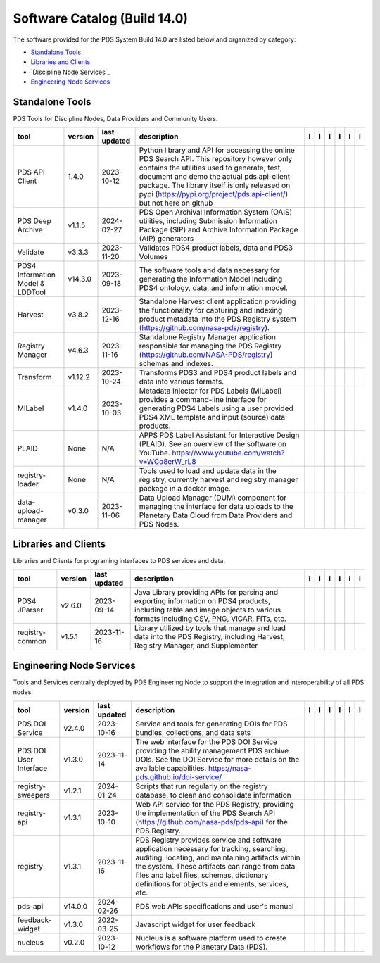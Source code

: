 =============================
Software Catalog (Build 14.0)
=============================
The software provided for the PDS System Build 14.0 are listed below and organized by category:

- `Standalone Tools`_

- `Libraries and Clients`_

- `Discipline Node Services`_

- `Engineering Node Services`_


Standalone Tools
================
PDS Tools for Discipline Nodes, Data Providers and Community Users.

+-----------------------------------+----------+---------------+-----------------------------------------------------------------------------------------------------------------------------------------------------------------------------------------------------------------------------------------------------------------------------------------------------------------+-------------------------------------------+---------------------------------------+-------------------------------------------------+---------------------------------------------+--------------------------------------------+---------------------------------------------+
|tool                               |version   |last updated   |description                                                                                                                                                                                                                                                                                                      |l |manual|                                 |l |changelog|                          |l |requirements|                                 |l |download|                                 |l |license|                                 |l |feedback|                                 |
+===================================+==========+===============+=================================================================================================================================================================================================================================================================================================================+===========================================+=======================================+=================================================+=============================================+============================================+=============================================+
|PDS API Client                     |1.4.0     |2023-10-12     |Python library and API for accessing the online PDS Search API. This repository however only contains the utilities used to generate, test, document and demo the actual pds.api-client package. The library itself is only released on pypi (https://pypi.org/project/pds.api-client/) but not here on github   ||NASA-PDS/pds-api-client_manual|           |                                       |                                                 ||NASA-PDS/pds-api-client_download|           ||NASA-PDS/pds-api-client_license|           ||NASA-PDS/pds-api-client_feedback|           |
+-----------------------------------+----------+---------------+-----------------------------------------------------------------------------------------------------------------------------------------------------------------------------------------------------------------------------------------------------------------------------------------------------------------+-------------------------------------------+---------------------------------------+-------------------------------------------------+---------------------------------------------+--------------------------------------------+---------------------------------------------+
|PDS Deep Archive                   |v1.1.5    |2024-02-27     |PDS Open Archival Information System (OAIS) utilities, including Submission Information Package (SIP) and Archive Information Package (AIP) generators                                                                                                                                                           ||NASA-PDS/deep-archive_manual|             |                                       ||NASA-PDS/deep-archive_requirements|             ||NASA-PDS/deep-archive_download|             ||NASA-PDS/deep-archive_license|             ||NASA-PDS/deep-archive_feedback|             |
+-----------------------------------+----------+---------------+-----------------------------------------------------------------------------------------------------------------------------------------------------------------------------------------------------------------------------------------------------------------------------------------------------------------+-------------------------------------------+---------------------------------------+-------------------------------------------------+---------------------------------------------+--------------------------------------------+---------------------------------------------+
|Validate                           |v3.3.3    |2023-11-20     |Validates PDS4 product labels, data and PDS3 Volumes                                                                                                                                                                                                                                                             ||NASA-PDS/validate_manual|                 |                                       ||NASA-PDS/validate_requirements|                 ||NASA-PDS/validate_download|                 ||NASA-PDS/validate_license|                 ||NASA-PDS/validate_feedback|                 |
+-----------------------------------+----------+---------------+-----------------------------------------------------------------------------------------------------------------------------------------------------------------------------------------------------------------------------------------------------------------------------------------------------------------+-------------------------------------------+---------------------------------------+-------------------------------------------------+---------------------------------------------+--------------------------------------------+---------------------------------------------+
|PDS4 Information Model & LDDTool   |v14.3.0   |2023-09-18     |The software tools and data necessary for generating the Information Model including PDS4 ontology, data, and information model.                                                                                                                                                                                 ||NASA-PDS/pds4-information-model_manual|   |                                       ||NASA-PDS/pds4-information-model_requirements|   ||NASA-PDS/pds4-information-model_download|   ||NASA-PDS/pds4-information-model_license|   ||NASA-PDS/pds4-information-model_feedback|   |
+-----------------------------------+----------+---------------+-----------------------------------------------------------------------------------------------------------------------------------------------------------------------------------------------------------------------------------------------------------------------------------------------------------------+-------------------------------------------+---------------------------------------+-------------------------------------------------+---------------------------------------------+--------------------------------------------+---------------------------------------------+
|Harvest                            |v3.8.2    |2023-12-16     |Standalone Harvest client application providing the functionality for capturing and indexing product metadata into the PDS Registry system (https://github.com/nasa-pds/registry).                                                                                                                               ||NASA-PDS/harvest_manual|                  |                                       ||NASA-PDS/harvest_requirements|                  ||NASA-PDS/harvest_download|                  ||NASA-PDS/harvest_license|                  ||NASA-PDS/harvest_feedback|                  |
+-----------------------------------+----------+---------------+-----------------------------------------------------------------------------------------------------------------------------------------------------------------------------------------------------------------------------------------------------------------------------------------------------------------+-------------------------------------------+---------------------------------------+-------------------------------------------------+---------------------------------------------+--------------------------------------------+---------------------------------------------+
|Registry Manager                   |v4.6.3    |2023-11-16     |Standalone Registry Manager application responsible for managing the PDS Registry (https://github.com/NASA-PDS/registry) schemas and indexes.                                                                                                                                                                    ||NASA-PDS/registry-mgr_manual|             |                                       ||NASA-PDS/registry-mgr_requirements|             ||NASA-PDS/registry-mgr_download|             ||NASA-PDS/registry-mgr_license|             ||NASA-PDS/registry-mgr_feedback|             |
+-----------------------------------+----------+---------------+-----------------------------------------------------------------------------------------------------------------------------------------------------------------------------------------------------------------------------------------------------------------------------------------------------------------+-------------------------------------------+---------------------------------------+-------------------------------------------------+---------------------------------------------+--------------------------------------------+---------------------------------------------+
|Transform                          |v1.12.2   |2023-10-24     |Transforms PDS3 and PDS4 product labels and data into various formats.                                                                                                                                                                                                                                           ||NASA-PDS/transform_manual|                |                                       ||NASA-PDS/transform_requirements|                ||NASA-PDS/transform_download|                ||NASA-PDS/transform_license|                ||NASA-PDS/transform_feedback|                |
+-----------------------------------+----------+---------------+-----------------------------------------------------------------------------------------------------------------------------------------------------------------------------------------------------------------------------------------------------------------------------------------------------------------+-------------------------------------------+---------------------------------------+-------------------------------------------------+---------------------------------------------+--------------------------------------------+---------------------------------------------+
|MILabel                            |v1.4.0    |2023-10-03     |Metadata Injector for PDS Labels (MILabel) provides a command-line interface for generating PDS4 Labels using a user provided PDS4 XML template and input (source) data products.                                                                                                                                ||NASA-PDS/mi-label_manual|                 |                                       ||NASA-PDS/mi-label_requirements|                 ||NASA-PDS/mi-label_download|                 ||NASA-PDS/mi-label_license|                 ||NASA-PDS/mi-label_feedback|                 |
+-----------------------------------+----------+---------------+-----------------------------------------------------------------------------------------------------------------------------------------------------------------------------------------------------------------------------------------------------------------------------------------------------------------+-------------------------------------------+---------------------------------------+-------------------------------------------------+---------------------------------------------+--------------------------------------------+---------------------------------------------+
|PLAID                              |None      |N/A            |APPS PDS Label Assistant for Interactive Design (PLAID). See an overview of the software on YouTube. https://www.youtube.com/watch?v=WCo8erW_rL8                                                                                                                                                                 ||NASA-PDS/PLAID_manual|                    ||NASA-PDS/PLAID_changelog|             |                                                 ||NASA-PDS/PLAID_download|                    ||NASA-PDS/PLAID_license|                    ||NASA-PDS/PLAID_feedback|                    |
+-----------------------------------+----------+---------------+-----------------------------------------------------------------------------------------------------------------------------------------------------------------------------------------------------------------------------------------------------------------------------------------------------------------+-------------------------------------------+---------------------------------------+-------------------------------------------------+---------------------------------------------+--------------------------------------------+---------------------------------------------+
|registry-loader                    |None      |N/A            |Tools used to load and update data in the registry, currently harvest and registry manager package in a docker image.                                                                                                                                                                                            ||NASA-PDS/registry-loader_manual|          ||NASA-PDS/registry-loader_changelog|   |                                                 ||NASA-PDS/registry-loader_download|          ||NASA-PDS/registry-loader_license|          ||NASA-PDS/registry-loader_feedback|          |
+-----------------------------------+----------+---------------+-----------------------------------------------------------------------------------------------------------------------------------------------------------------------------------------------------------------------------------------------------------------------------------------------------------------+-------------------------------------------+---------------------------------------+-------------------------------------------------+---------------------------------------------+--------------------------------------------+---------------------------------------------+
|data-upload-manager                |v0.3.0    |2023-11-06     |Data Upload Manager (DUM) component for managing the interface for data uploads to the Planetary Data Cloud from Data Providers and PDS Nodes.                                                                                                                                                                   ||NASA-PDS/data-upload-manager_manual|      |                                       ||NASA-PDS/data-upload-manager_requirements|      ||NASA-PDS/data-upload-manager_download|      ||NASA-PDS/data-upload-manager_license|      ||NASA-PDS/data-upload-manager_feedback|      |
+-----------------------------------+----------+---------------+-----------------------------------------------------------------------------------------------------------------------------------------------------------------------------------------------------------------------------------------------------------------------------------------------------------------+-------------------------------------------+---------------------------------------+-------------------------------------------------+---------------------------------------------+--------------------------------------------+---------------------------------------------+

Libraries and Clients
=====================
Libraries and Clients for programing interfaces to PDS services and data.

+------------------+----------+---------------+---------------------------------------------------------------------------------------------------------------------------------------------------------------------------------+------------------------------------+----------------+------------------------------------------+--------------------------------------+-------------------------------------+--------------------------------------+
|tool              |version   |last updated   |description                                                                                                                                                                      |l |manual|                          |l |changelog|   |l |requirements|                          |l |download|                          |l |license|                          |l |feedback|                          |
+==================+==========+===============+=================================================================================================================================================================================+====================================+================+==========================================+======================================+=====================================+======================================+
|PDS4 JParser      |v2.6.0    |2023-09-14     |Java Library providing APIs for parsing and exporting information on PDS4 products, including table and image objects to various formats including CSV, PNG, VICAR, FITs, etc.   ||NASA-PDS/pds4-jparser_manual|      |                ||NASA-PDS/pds4-jparser_requirements|      ||NASA-PDS/pds4-jparser_download|      ||NASA-PDS/pds4-jparser_license|      ||NASA-PDS/pds4-jparser_feedback|      |
+------------------+----------+---------------+---------------------------------------------------------------------------------------------------------------------------------------------------------------------------------+------------------------------------+----------------+------------------------------------------+--------------------------------------+-------------------------------------+--------------------------------------+
|registry-common   |v1.5.1    |2023-11-16     |Library utilized by tools that manage and load data into the PDS Registry, including Harvest, Registry Manager, and Supplementer                                                 ||NASA-PDS/registry-common_manual|   |                ||NASA-PDS/registry-common_requirements|   ||NASA-PDS/registry-common_download|   ||NASA-PDS/registry-common_license|   ||NASA-PDS/registry-common_feedback|   |
+------------------+----------+---------------+---------------------------------------------------------------------------------------------------------------------------------------------------------------------------------+------------------------------------+----------------+------------------------------------------+--------------------------------------+-------------------------------------+--------------------------------------+

Engineering Node Services
=========================
Tools and Services centrally deployed by PDS Engineering Node to support the integration and interoperability of all PDS nodes.

+-------------------------+----------+---------------+-------------------------------------------------------------------------------------------------------------------------------------------------------------------------------------------------------------------------------------------------------------------------------------------------+--------------------------------------+----------------+--------------------------------------------+----------------------------------------+---------------------------------------+----------------------------------------+
|tool                     |version   |last updated   |description                                                                                                                                                                                                                                                                                      |l |manual|                            |l |changelog|   |l |requirements|                            |l |download|                            |l |license|                            |l |feedback|                            |
+=========================+==========+===============+=================================================================================================================================================================================================================================================================================================+======================================+================+============================================+========================================+=======================================+========================================+
|PDS DOI Service          |v2.4.0    |2023-10-16     |Service and tools for generating DOIs for PDS bundles, collections, and data sets                                                                                                                                                                                                                ||NASA-PDS/doi-service_manual|         |                |                                            ||NASA-PDS/doi-service_download|         ||NASA-PDS/doi-service_license|         ||NASA-PDS/doi-service_feedback|         |
+-------------------------+----------+---------------+-------------------------------------------------------------------------------------------------------------------------------------------------------------------------------------------------------------------------------------------------------------------------------------------------+--------------------------------------+----------------+--------------------------------------------+----------------------------------------+---------------------------------------+----------------------------------------+
|PDS DOI User Interface   |v1.3.0    |2023-11-14     |The web interface for the PDS DOI Service providing the ability management PDS archive DOIs. See the DOI Service for more details on the available capabilities. https://nasa-pds.github.io/doi-service/                                                                                         ||NASA-PDS/doi-ui_manual|              |                |                                            ||NASA-PDS/doi-ui_download|              ||NASA-PDS/doi-ui_license|              ||NASA-PDS/doi-ui_feedback|              |
+-------------------------+----------+---------------+-------------------------------------------------------------------------------------------------------------------------------------------------------------------------------------------------------------------------------------------------------------------------------------------------+--------------------------------------+----------------+--------------------------------------------+----------------------------------------+---------------------------------------+----------------------------------------+
|registry-sweepers        |v1.2.1    |2024-01-24     |Scripts that run regularly on the registry database, to clean and consolidate information                                                                                                                                                                                                        ||NASA-PDS/registry-sweepers_manual|   |                ||NASA-PDS/registry-sweepers_requirements|   ||NASA-PDS/registry-sweepers_download|   ||NASA-PDS/registry-sweepers_license|   ||NASA-PDS/registry-sweepers_feedback|   |
+-------------------------+----------+---------------+-------------------------------------------------------------------------------------------------------------------------------------------------------------------------------------------------------------------------------------------------------------------------------------------------+--------------------------------------+----------------+--------------------------------------------+----------------------------------------+---------------------------------------+----------------------------------------+
|registry-api             |v1.3.1    |2023-10-10     |Web API service for the PDS Registry, providing the implementation of the PDS Search API (https://github.com/nasa-pds/pds-api) for the PDS Registry.                                                                                                                                             ||NASA-PDS/registry-api_manual|        |                ||NASA-PDS/registry-api_requirements|        ||NASA-PDS/registry-api_download|        ||NASA-PDS/registry-api_license|        ||NASA-PDS/registry-api_feedback|        |
+-------------------------+----------+---------------+-------------------------------------------------------------------------------------------------------------------------------------------------------------------------------------------------------------------------------------------------------------------------------------------------+--------------------------------------+----------------+--------------------------------------------+----------------------------------------+---------------------------------------+----------------------------------------+
|registry                 |v1.3.1    |2023-11-16     |PDS Registry provides service and software application necessary for tracking, searching, auditing, locating, and maintaining artifacts within the system. These artifacts can range from data files and label files, schemas, dictionary definitions for objects and elements, services, etc.   ||NASA-PDS/registry_manual|            |                |                                            ||NASA-PDS/registry_download|            ||NASA-PDS/registry_license|            ||NASA-PDS/registry_feedback|            |
+-------------------------+----------+---------------+-------------------------------------------------------------------------------------------------------------------------------------------------------------------------------------------------------------------------------------------------------------------------------------------------+--------------------------------------+----------------+--------------------------------------------+----------------------------------------+---------------------------------------+----------------------------------------+
|pds-api                  |v14.0.0   |2024-02-26     |PDS web APIs specifications and user's manual                                                                                                                                                                                                                                                    ||NASA-PDS/pds-api_manual|             |                |                                            ||NASA-PDS/pds-api_download|             ||NASA-PDS/pds-api_license|             ||NASA-PDS/pds-api_feedback|             |
+-------------------------+----------+---------------+-------------------------------------------------------------------------------------------------------------------------------------------------------------------------------------------------------------------------------------------------------------------------------------------------+--------------------------------------+----------------+--------------------------------------------+----------------------------------------+---------------------------------------+----------------------------------------+
|feedback-widget          |v1.3.0    |2022-03-25     |Javascript widget for user feedback                                                                                                                                                                                                                                                              ||NASA-PDS/feedback-widget_manual|     |                |                                            ||NASA-PDS/feedback-widget_download|     ||NASA-PDS/feedback-widget_license|     ||NASA-PDS/feedback-widget_feedback|     |
+-------------------------+----------+---------------+-------------------------------------------------------------------------------------------------------------------------------------------------------------------------------------------------------------------------------------------------------------------------------------------------+--------------------------------------+----------------+--------------------------------------------+----------------------------------------+---------------------------------------+----------------------------------------+
|nucleus                  |v0.2.0    |2023-10-12     |Nucleus is a software platform used to create workflows for the Planetary Data (PDS).                                                                                                                                                                                                            ||NASA-PDS/nucleus_manual|             |                |                                            ||NASA-PDS/nucleus_download|             ||NASA-PDS/nucleus_license|             ||NASA-PDS/nucleus_feedback|             |
+-------------------------+----------+---------------+-------------------------------------------------------------------------------------------------------------------------------------------------------------------------------------------------------------------------------------------------------------------------------------------------+--------------------------------------+----------------+--------------------------------------------+----------------------------------------+---------------------------------------+----------------------------------------+

.. |NASA-PDS/doi-service_manual| image:: https://nasa-pds.github.io/pdsen-corral/images/manual.png
   :target: https://NASA-PDS.github.io/doi-service/
.. |NASA-PDS/doi-service_changelog| image:: https://nasa-pds.github.io/pdsen-corral/images/changelog.png
   :target: None
.. |NASA-PDS/doi-service_requirements| image:: https://nasa-pds.github.io/pdsen-corral/images/requirements.png
   :target: None
.. |NASA-PDS/doi-service_download| image:: https://nasa-pds.github.io/pdsen-corral/images/download.png
   :target: https://github.com/NASA-PDS/doi-service/releases/tag/v2.4.0
.. |NASA-PDS/doi-service_license| image:: https://nasa-pds.github.io/pdsen-corral/images/license.png
   :target: https://raw.githubusercontent.com/NASA-PDS/doi-service/main/LICENSE.md
.. |NASA-PDS/doi-service_feedback| image:: https://nasa-pds.github.io/pdsen-corral/images/feedback.png
   :target: https://github.com/NASA-PDS/doi-service/issues/new/choose
.. |NASA-PDS/doi-ui_manual| image:: https://nasa-pds.github.io/pdsen-corral/images/manual.png
   :target: https://github.com/NASA-PDS/doi-ui
.. |NASA-PDS/doi-ui_changelog| image:: https://nasa-pds.github.io/pdsen-corral/images/changelog.png
   :target: None
.. |NASA-PDS/doi-ui_requirements| image:: https://nasa-pds.github.io/pdsen-corral/images/requirements.png
   :target: None
.. |NASA-PDS/doi-ui_download| image:: https://nasa-pds.github.io/pdsen-corral/images/download.png
   :target: https://github.com/NASA-PDS/doi-ui/releases/tag/v1.3.0
.. |NASA-PDS/doi-ui_license| image:: https://nasa-pds.github.io/pdsen-corral/images/license.png
   :target: https://raw.githubusercontent.com/NASA-PDS/doi-ui/main/LICENSE.md
.. |NASA-PDS/doi-ui_feedback| image:: https://nasa-pds.github.io/pdsen-corral/images/feedback.png
   :target: https://github.com/NASA-PDS/doi-ui/issues/new/choose
.. |NASA-PDS/pds-api-client_manual| image:: https://nasa-pds.github.io/pdsen-corral/images/manual.png
   :target: https://NASA-PDS.github.io/pds-api-client/
.. |NASA-PDS/pds-api-client_changelog| image:: https://nasa-pds.github.io/pdsen-corral/images/changelog.png
   :target: None
.. |NASA-PDS/pds-api-client_requirements| image:: https://nasa-pds.github.io/pdsen-corral/images/requirements.png
   :target: None
.. |NASA-PDS/pds-api-client_download| image:: https://nasa-pds.github.io/pdsen-corral/images/download.png
   :target: https://github.com/NASA-PDS/pds-api-client/releases/tag/1.4.0
.. |NASA-PDS/pds-api-client_license| image:: https://nasa-pds.github.io/pdsen-corral/images/license.png
   :target: https://raw.githubusercontent.com/NASA-PDS/pds-api-client/main/LICENSE.md
.. |NASA-PDS/pds-api-client_feedback| image:: https://nasa-pds.github.io/pdsen-corral/images/feedback.png
   :target: https://github.com/NASA-PDS/pds-api-client/issues/new/choose
.. |NASA-PDS/deep-archive_manual| image:: https://nasa-pds.github.io/pdsen-corral/images/manual.png
   :target: https://NASA-PDS.github.io/deep-archive/
.. |NASA-PDS/deep-archive_changelog| image:: https://nasa-pds.github.io/pdsen-corral/images/changelog.png
   :target: None
.. |NASA-PDS/deep-archive_requirements| image:: https://nasa-pds.github.io/pdsen-corral/images/requirements.png
   :target: https://github.com/NASA-PDS/deep-archive/blob/main/docs/requirements/v1.1.5/REQUIREMENTS.md
.. |NASA-PDS/deep-archive_download| image:: https://nasa-pds.github.io/pdsen-corral/images/download.png
   :target: https://github.com/NASA-PDS/deep-archive/releases/tag/v1.1.5
.. |NASA-PDS/deep-archive_license| image:: https://nasa-pds.github.io/pdsen-corral/images/license.png
   :target: https://raw.githubusercontent.com/NASA-PDS/deep-archive/main/LICENSE.md
.. |NASA-PDS/deep-archive_feedback| image:: https://nasa-pds.github.io/pdsen-corral/images/feedback.png
   :target: https://github.com/NASA-PDS/deep-archive/issues/new/choose
.. |NASA-PDS/validate_manual| image:: https://nasa-pds.github.io/pdsen-corral/images/manual.png
   :target: https://NASA-PDS.github.io/validate/
.. |NASA-PDS/validate_changelog| image:: https://nasa-pds.github.io/pdsen-corral/images/changelog.png
   :target: None
.. |NASA-PDS/validate_requirements| image:: https://nasa-pds.github.io/pdsen-corral/images/requirements.png
   :target: https://github.com/NASA-PDS/validate/blob/main/docs/requirements/v3.3.3/REQUIREMENTS.md
.. |NASA-PDS/validate_download| image:: https://nasa-pds.github.io/pdsen-corral/images/download.png
   :target: https://github.com/NASA-PDS/validate/releases/tag/v3.3.3
.. |NASA-PDS/validate_license| image:: https://nasa-pds.github.io/pdsen-corral/images/license.png
   :target: https://raw.githubusercontent.com/NASA-PDS/validate/main/LICENSE.md
.. |NASA-PDS/validate_feedback| image:: https://nasa-pds.github.io/pdsen-corral/images/feedback.png
   :target: https://github.com/NASA-PDS/validate/issues/new/choose
.. |NASA-PDS/pds4-information-model_manual| image:: https://nasa-pds.github.io/pdsen-corral/images/manual.png
   :target: https://NASA-PDS.github.io/pds4-information-model/
.. |NASA-PDS/pds4-information-model_changelog| image:: https://nasa-pds.github.io/pdsen-corral/images/changelog.png
   :target: None
.. |NASA-PDS/pds4-information-model_requirements| image:: https://nasa-pds.github.io/pdsen-corral/images/requirements.png
   :target: https://github.com/NASA-PDS/pds4-information-model/blob/main/docs/requirements/v14.3.0/REQUIREMENTS.md
.. |NASA-PDS/pds4-information-model_download| image:: https://nasa-pds.github.io/pdsen-corral/images/download.png
   :target: https://github.com/NASA-PDS/pds4-information-model/releases/tag/v14.3.0
.. |NASA-PDS/pds4-information-model_license| image:: https://nasa-pds.github.io/pdsen-corral/images/license.png
   :target: https://raw.githubusercontent.com/NASA-PDS/pds4-information-model/main/LICENSE.md
.. |NASA-PDS/pds4-information-model_feedback| image:: https://nasa-pds.github.io/pdsen-corral/images/feedback.png
   :target: https://github.com/NASA-PDS/pds4-information-model/issues/new/choose
.. |NASA-PDS/harvest_manual| image:: https://nasa-pds.github.io/pdsen-corral/images/manual.png
   :target: https://NASA-PDS.github.io/harvest/
.. |NASA-PDS/harvest_changelog| image:: https://nasa-pds.github.io/pdsen-corral/images/changelog.png
   :target: None
.. |NASA-PDS/harvest_requirements| image:: https://nasa-pds.github.io/pdsen-corral/images/requirements.png
   :target: https://github.com/NASA-PDS/harvest/blob/main/docs/requirements/v3.8.2/REQUIREMENTS.md
.. |NASA-PDS/harvest_download| image:: https://nasa-pds.github.io/pdsen-corral/images/download.png
   :target: https://github.com/NASA-PDS/harvest/releases/tag/v3.8.2
.. |NASA-PDS/harvest_license| image:: https://nasa-pds.github.io/pdsen-corral/images/license.png
   :target: https://raw.githubusercontent.com/NASA-PDS/harvest/main/LICENSE.md
.. |NASA-PDS/harvest_feedback| image:: https://nasa-pds.github.io/pdsen-corral/images/feedback.png
   :target: https://github.com/NASA-PDS/harvest/issues/new/choose
.. |NASA-PDS/registry-mgr_manual| image:: https://nasa-pds.github.io/pdsen-corral/images/manual.png
   :target: https://NASA-PDS.github.io/pds-registry-mgr-elastic/
.. |NASA-PDS/registry-mgr_changelog| image:: https://nasa-pds.github.io/pdsen-corral/images/changelog.png
   :target: None
.. |NASA-PDS/registry-mgr_requirements| image:: https://nasa-pds.github.io/pdsen-corral/images/requirements.png
   :target: https://github.com/NASA-PDS/pds-registry-mgr-elastic/blob/main/docs/requirements/v4.6.3/REQUIREMENTS.md
.. |NASA-PDS/registry-mgr_download| image:: https://nasa-pds.github.io/pdsen-corral/images/download.png
   :target: https://github.com/NASA-PDS/pds-registry-mgr-elastic/releases/tag/v4.6.3
.. |NASA-PDS/registry-mgr_license| image:: https://nasa-pds.github.io/pdsen-corral/images/license.png
   :target: https://raw.githubusercontent.com/NASA-PDS/pds-registry-mgr-elastic/main/LICENSE.md
.. |NASA-PDS/registry-mgr_feedback| image:: https://nasa-pds.github.io/pdsen-corral/images/feedback.png
   :target: https://github.com/NASA-PDS/pds-registry-mgr-elastic/issues/new/choose
.. |NASA-PDS/transform_manual| image:: https://nasa-pds.github.io/pdsen-corral/images/manual.png
   :target: https://NASA-PDS.github.io/transform/
.. |NASA-PDS/transform_changelog| image:: https://nasa-pds.github.io/pdsen-corral/images/changelog.png
   :target: None
.. |NASA-PDS/transform_requirements| image:: https://nasa-pds.github.io/pdsen-corral/images/requirements.png
   :target: https://github.com/NASA-PDS/transform/blob/main/docs/requirements/v1.12.2/REQUIREMENTS.md
.. |NASA-PDS/transform_download| image:: https://nasa-pds.github.io/pdsen-corral/images/download.png
   :target: https://github.com/NASA-PDS/transform/releases/tag/v1.12.2
.. |NASA-PDS/transform_license| image:: https://nasa-pds.github.io/pdsen-corral/images/license.png
   :target: https://raw.githubusercontent.com/NASA-PDS/transform/main/LICENSE.md
.. |NASA-PDS/transform_feedback| image:: https://nasa-pds.github.io/pdsen-corral/images/feedback.png
   :target: https://github.com/NASA-PDS/transform/issues/new/choose
.. |NASA-PDS/pds4-jparser_manual| image:: https://nasa-pds.github.io/pdsen-corral/images/manual.png
   :target: https://NASA-PDS.github.io/pds4-jparser/
.. |NASA-PDS/pds4-jparser_changelog| image:: https://nasa-pds.github.io/pdsen-corral/images/changelog.png
   :target: None
.. |NASA-PDS/pds4-jparser_requirements| image:: https://nasa-pds.github.io/pdsen-corral/images/requirements.png
   :target: https://github.com/NASA-PDS/pds4-jparser/blob/main/docs/requirements/v2.6.0/REQUIREMENTS.md
.. |NASA-PDS/pds4-jparser_download| image:: https://nasa-pds.github.io/pdsen-corral/images/download.png
   :target: https://github.com/NASA-PDS/pds4-jparser/releases/tag/v2.6.0
.. |NASA-PDS/pds4-jparser_license| image:: https://nasa-pds.github.io/pdsen-corral/images/license.png
   :target: https://raw.githubusercontent.com/NASA-PDS/pds4-jparser/main/LICENSE.md
.. |NASA-PDS/pds4-jparser_feedback| image:: https://nasa-pds.github.io/pdsen-corral/images/feedback.png
   :target: https://github.com/NASA-PDS/pds4-jparser/issues/new/choose
.. |NASA-PDS/mi-label_manual| image:: https://nasa-pds.github.io/pdsen-corral/images/manual.png
   :target: https://NASA-PDS.github.io/mi-label/
.. |NASA-PDS/mi-label_changelog| image:: https://nasa-pds.github.io/pdsen-corral/images/changelog.png
   :target: None
.. |NASA-PDS/mi-label_requirements| image:: https://nasa-pds.github.io/pdsen-corral/images/requirements.png
   :target: https://github.com/NASA-PDS/mi-label/blob/main/docs/requirements/v1.4.0/REQUIREMENTS.md
.. |NASA-PDS/mi-label_download| image:: https://nasa-pds.github.io/pdsen-corral/images/download.png
   :target: https://github.com/NASA-PDS/mi-label/releases/tag/v1.4.0
.. |NASA-PDS/mi-label_license| image:: https://nasa-pds.github.io/pdsen-corral/images/license.png
   :target: https://raw.githubusercontent.com/NASA-PDS/mi-label/main/LICENSE.md
.. |NASA-PDS/mi-label_feedback| image:: https://nasa-pds.github.io/pdsen-corral/images/feedback.png
   :target: https://github.com/NASA-PDS/mi-label/issues/new/choose
.. |NASA-PDS/PLAID_manual| image:: https://nasa-pds.github.io/pdsen-corral/images/manual.png
   :target: https://github.com/NASA-PDS/PLAID
.. |NASA-PDS/PLAID_changelog| image:: https://nasa-pds.github.io/pdsen-corral/images/changelog.png
   :target: https://www.gnupg.org/gph/en/manual/r1943.html
.. |NASA-PDS/PLAID_requirements| image:: https://nasa-pds.github.io/pdsen-corral/images/requirements.png
   :target: None
.. |NASA-PDS/PLAID_download| image:: https://nasa-pds.github.io/pdsen-corral/images/download.png
   :target: https://github.com/NASA-PDS/PLAID/releases/tag/None
.. |NASA-PDS/PLAID_license| image:: https://nasa-pds.github.io/pdsen-corral/images/license.png
   :target: https://raw.githubusercontent.com/NASA-PDS/PLAID/main/LICENSE.md
.. |NASA-PDS/PLAID_feedback| image:: https://nasa-pds.github.io/pdsen-corral/images/feedback.png
   :target: https://github.com/NASA-PDS/PLAID/issues/new/choose
.. |NASA-PDS/registry-common_manual| image:: https://nasa-pds.github.io/pdsen-corral/images/manual.png
   :target: https://github.com/NASA-PDS/registry-common
.. |NASA-PDS/registry-common_changelog| image:: https://nasa-pds.github.io/pdsen-corral/images/changelog.png
   :target: None
.. |NASA-PDS/registry-common_requirements| image:: https://nasa-pds.github.io/pdsen-corral/images/requirements.png
   :target: https://github.com/NASA-PDS/registry-common/blob/main/docs/requirements/v1.5.1/REQUIREMENTS.md
.. |NASA-PDS/registry-common_download| image:: https://nasa-pds.github.io/pdsen-corral/images/download.png
   :target: https://github.com/NASA-PDS/registry-common/releases/tag/v1.5.1
.. |NASA-PDS/registry-common_license| image:: https://nasa-pds.github.io/pdsen-corral/images/license.png
   :target: https://raw.githubusercontent.com/NASA-PDS/registry-common/main/LICENSE.md
.. |NASA-PDS/registry-common_feedback| image:: https://nasa-pds.github.io/pdsen-corral/images/feedback.png
   :target: https://github.com/NASA-PDS/registry-common/issues/new/choose
.. |NASA-PDS/registry-loader_manual| image:: https://nasa-pds.github.io/pdsen-corral/images/manual.png
   :target: https://NASA-PDS.github.io/registry-loader/
.. |NASA-PDS/registry-loader_changelog| image:: https://nasa-pds.github.io/pdsen-corral/images/changelog.png
   :target: https://www.gnupg.org/gph/en/manual/r1943.html
.. |NASA-PDS/registry-loader_requirements| image:: https://nasa-pds.github.io/pdsen-corral/images/requirements.png
   :target: None
.. |NASA-PDS/registry-loader_download| image:: https://nasa-pds.github.io/pdsen-corral/images/download.png
   :target: https://github.com/NASA-PDS/registry-loader/releases/tag/None
.. |NASA-PDS/registry-loader_license| image:: https://nasa-pds.github.io/pdsen-corral/images/license.png
   :target: https://raw.githubusercontent.com/NASA-PDS/registry-loader/main/LICENSE.md
.. |NASA-PDS/registry-loader_feedback| image:: https://nasa-pds.github.io/pdsen-corral/images/feedback.png
   :target: https://github.com/NASA-PDS/registry-loader/issues/new/choose
.. |NASA-PDS/registry-sweepers_manual| image:: https://nasa-pds.github.io/pdsen-corral/images/manual.png
   :target: https://NASA-PDS.github.io/registry-sweepers/
.. |NASA-PDS/registry-sweepers_changelog| image:: https://nasa-pds.github.io/pdsen-corral/images/changelog.png
   :target: None
.. |NASA-PDS/registry-sweepers_requirements| image:: https://nasa-pds.github.io/pdsen-corral/images/requirements.png
   :target: https://github.com/NASA-PDS/registry-sweepers/blob/main/docs/requirements/v1.2.1/REQUIREMENTS.md
.. |NASA-PDS/registry-sweepers_download| image:: https://nasa-pds.github.io/pdsen-corral/images/download.png
   :target: https://github.com/NASA-PDS/registry-sweepers/releases/tag/v1.2.1
.. |NASA-PDS/registry-sweepers_license| image:: https://nasa-pds.github.io/pdsen-corral/images/license.png
   :target: https://raw.githubusercontent.com/NASA-PDS/registry-sweepers/main/LICENSE.md
.. |NASA-PDS/registry-sweepers_feedback| image:: https://nasa-pds.github.io/pdsen-corral/images/feedback.png
   :target: https://github.com/NASA-PDS/registry-sweepers/issues/new/choose
.. |NASA-PDS/registry-api_manual| image:: https://nasa-pds.github.io/pdsen-corral/images/manual.png
   :target: https://github.com/NASA-PDS/registry-api
.. |NASA-PDS/registry-api_changelog| image:: https://nasa-pds.github.io/pdsen-corral/images/changelog.png
   :target: None
.. |NASA-PDS/registry-api_requirements| image:: https://nasa-pds.github.io/pdsen-corral/images/requirements.png
   :target: https://github.com/NASA-PDS/registry-api/blob/main/docs/requirements/v1.3.1/REQUIREMENTS.md
.. |NASA-PDS/registry-api_download| image:: https://nasa-pds.github.io/pdsen-corral/images/download.png
   :target: https://github.com/NASA-PDS/registry-api/releases/tag/v1.3.1
.. |NASA-PDS/registry-api_license| image:: https://nasa-pds.github.io/pdsen-corral/images/license.png
   :target: https://raw.githubusercontent.com/NASA-PDS/registry-api/main/LICENSE.md
.. |NASA-PDS/registry-api_feedback| image:: https://nasa-pds.github.io/pdsen-corral/images/feedback.png
   :target: https://github.com/NASA-PDS/registry-api/issues/new/choose
.. |NASA-PDS/registry_manual| image:: https://nasa-pds.github.io/pdsen-corral/images/manual.png
   :target: https://NASA-PDS.github.io/registry/
.. |NASA-PDS/registry_changelog| image:: https://nasa-pds.github.io/pdsen-corral/images/changelog.png
   :target: None
.. |NASA-PDS/registry_requirements| image:: https://nasa-pds.github.io/pdsen-corral/images/requirements.png
   :target: None
.. |NASA-PDS/registry_download| image:: https://nasa-pds.github.io/pdsen-corral/images/download.png
   :target: https://github.com/NASA-PDS/registry/releases/tag/v1.3.1
.. |NASA-PDS/registry_license| image:: https://nasa-pds.github.io/pdsen-corral/images/license.png
   :target: https://raw.githubusercontent.com/NASA-PDS/registry/main/LICENSE.md
.. |NASA-PDS/registry_feedback| image:: https://nasa-pds.github.io/pdsen-corral/images/feedback.png
   :target: https://github.com/NASA-PDS/registry/issues/new/choose
.. |NASA-PDS/pds-api_manual| image:: https://nasa-pds.github.io/pdsen-corral/images/manual.png
   :target: https://NASA-PDS.github.io/pds-api/
.. |NASA-PDS/pds-api_changelog| image:: https://nasa-pds.github.io/pdsen-corral/images/changelog.png
   :target: None
.. |NASA-PDS/pds-api_requirements| image:: https://nasa-pds.github.io/pdsen-corral/images/requirements.png
   :target: None
.. |NASA-PDS/pds-api_download| image:: https://nasa-pds.github.io/pdsen-corral/images/download.png
   :target: https://github.com/NASA-PDS/pds-api/releases/tag/v14.0.0
.. |NASA-PDS/pds-api_license| image:: https://nasa-pds.github.io/pdsen-corral/images/license.png
   :target: https://raw.githubusercontent.com/NASA-PDS/pds-api/main/LICENSE.md
.. |NASA-PDS/pds-api_feedback| image:: https://nasa-pds.github.io/pdsen-corral/images/feedback.png
   :target: https://github.com/NASA-PDS/pds-api/issues/new/choose
.. |NASA-PDS/feedback-widget_manual| image:: https://nasa-pds.github.io/pdsen-corral/images/manual.png
   :target: https://github.com/NASA-PDS/feedback-widget
.. |NASA-PDS/feedback-widget_changelog| image:: https://nasa-pds.github.io/pdsen-corral/images/changelog.png
   :target: None
.. |NASA-PDS/feedback-widget_requirements| image:: https://nasa-pds.github.io/pdsen-corral/images/requirements.png
   :target: None
.. |NASA-PDS/feedback-widget_download| image:: https://nasa-pds.github.io/pdsen-corral/images/download.png
   :target: https://github.com/NASA-PDS/feedback-widget/releases/tag/v1.3.0
.. |NASA-PDS/feedback-widget_license| image:: https://nasa-pds.github.io/pdsen-corral/images/license.png
   :target: https://raw.githubusercontent.com/NASA-PDS/feedback-widget/main/LICENSE.md
.. |NASA-PDS/feedback-widget_feedback| image:: https://nasa-pds.github.io/pdsen-corral/images/feedback.png
   :target: https://github.com/NASA-PDS/feedback-widget/issues/new/choose
.. |NASA-PDS/data-upload-manager_manual| image:: https://nasa-pds.github.io/pdsen-corral/images/manual.png
   :target: https://NASA-PDS.github.io/data-upload-manager/
.. |NASA-PDS/data-upload-manager_changelog| image:: https://nasa-pds.github.io/pdsen-corral/images/changelog.png
   :target: None
.. |NASA-PDS/data-upload-manager_requirements| image:: https://nasa-pds.github.io/pdsen-corral/images/requirements.png
   :target: https://github.com/NASA-PDS/data-upload-manager/blob/main/docs/requirements/v0.3.0/REQUIREMENTS.md
.. |NASA-PDS/data-upload-manager_download| image:: https://nasa-pds.github.io/pdsen-corral/images/download.png
   :target: https://github.com/NASA-PDS/data-upload-manager/releases/tag/v0.3.0
.. |NASA-PDS/data-upload-manager_license| image:: https://nasa-pds.github.io/pdsen-corral/images/license.png
   :target: https://raw.githubusercontent.com/NASA-PDS/data-upload-manager/main/LICENSE.md
.. |NASA-PDS/data-upload-manager_feedback| image:: https://nasa-pds.github.io/pdsen-corral/images/feedback.png
   :target: https://github.com/NASA-PDS/data-upload-manager/issues/new/choose
.. |NASA-PDS/nucleus_manual| image:: https://nasa-pds.github.io/pdsen-corral/images/manual.png
   :target: https://NASA-PDS.github.io/nucleus/
.. |NASA-PDS/nucleus_changelog| image:: https://nasa-pds.github.io/pdsen-corral/images/changelog.png
   :target: None
.. |NASA-PDS/nucleus_requirements| image:: https://nasa-pds.github.io/pdsen-corral/images/requirements.png
   :target: None
.. |NASA-PDS/nucleus_download| image:: https://nasa-pds.github.io/pdsen-corral/images/download.png
   :target: https://github.com/NASA-PDS/nucleus/releases/tag/v0.2.0
.. |NASA-PDS/nucleus_license| image:: https://nasa-pds.github.io/pdsen-corral/images/license.png
   :target: https://raw.githubusercontent.com/NASA-PDS/nucleus/main/LICENSE.md
.. |NASA-PDS/nucleus_feedback| image:: https://nasa-pds.github.io/pdsen-corral/images/feedback.png
   :target: https://github.com/NASA-PDS/nucleus/issues/new/choose
.. |manual| image:: https://nasa-pds.github.io/pdsen-corral/images/manual_text.png
   :alt: manual
.. |changelog| image:: https://nasa-pds.github.io/pdsen-corral/images/changelog_text.png
   :alt: changelog
.. |requirements| image:: https://nasa-pds.github.io/pdsen-corral/images/requirements_text.png
   :alt: requirements
.. |download| image:: https://nasa-pds.github.io/pdsen-corral/images/download_text.png
   :alt: download
.. |license| image:: https://nasa-pds.github.io/pdsen-corral/images/license_text.png
   :alt: license
.. |feedback| image:: https://nasa-pds.github.io/pdsen-corral/images/feedback_text.png
   :alt: feedback
